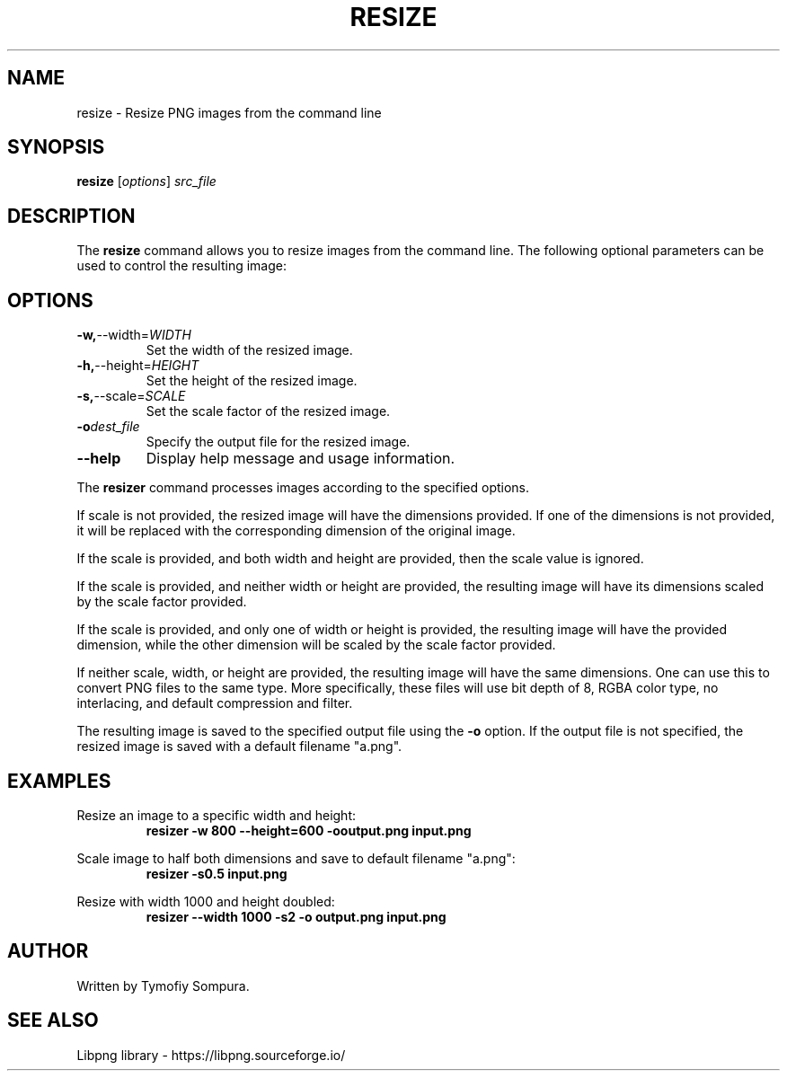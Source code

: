 .TH RESIZE 1 "January 2024" "Version 1.0" "Resize Manual"

.SH NAME
resize \- Resize PNG images from the command line

.SH SYNOPSIS
.B resize
[\fIoptions\fR] \fIsrc_file\fR

.SH DESCRIPTION
The \fBresize\fR command allows you to resize images from the command line. The following optional parameters can be used to control the resulting image:

.SH OPTIONS
.TP
.BR \-w, \-\-width=\fIWIDTH\fR
Set the width of the resized image.

.TP
.BR \-h, \-\-height=\fIHEIGHT\fR
Set the height of the resized image.

.TP
.BR \-s, \-\-scale=\fISCALE\fR
Set the scale factor of the resized image.

.TP
.BR \-o \fIdest_file\fR
Specify the output file for the resized image.

.TP
.BR \-\-help
Display help message and usage information.

.PP
The \fBresizer\fR command processes images according to the specified options.

.PP
If scale is not provided, the resized image will have the dimensions provided. If one of the dimensions is not provided, it will be replaced with the corresponding dimension of the original image.

.PP
If the scale is provided, and both width and height are provided, then the scale value is ignored. 

.PP
If the scale is provided, and neither width or height are provided, the resulting image will have its dimensions scaled by the scale factor provided.

.PP
If the scale is provided, and only one of width or height is provided, the resulting image will have the provided dimension, while the other dimension will be scaled by the scale factor provided.

.PP
If neither scale, width, or height are provided, the resulting image will have the same dimensions. One can use this to convert PNG files to the same type. More specifically, these files will use bit depth of 8, RGBA color type, no interlacing, and default compression and filter.

.PP
The resulting image is saved to the specified output file using the \fB\-o\fR option. If the output file is not specified, the resized image is saved with a default filename "a.png".

.SH EXAMPLES
Resize an image to a specific width and height:
.RS
.B resizer -w 800 --height=600 -ooutput.png input.png
.RE

Scale image to half both dimensions and save to default filename "a.png":
.RS
.B resizer -s0.5 input.png
.RE

Resize with width 1000 and height doubled:
.RS
.B resizer --width 1000 -s2 -o output.png input.png
.RE

.SH AUTHOR
Written by Tymofiy Sompura.

.SH SEE ALSO
Libpng library \- https://libpng.sourceforge.io/
